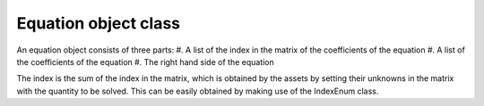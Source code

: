 Equation object class
+++++++++++++++++++++++++++++++++++++++++++++
An equation object consists of three parts:
#. A list of the index in the matrix of the coefficients of the equation
#. A list of the coefficients of the equation
#. The right hand side of the equation

The index is the sum of the index in the matrix, which is obtained by the assets by setting their unknowns in the matrix with the quantity to be solved.
This can be easily obtained by making use of the IndexEnum class.

